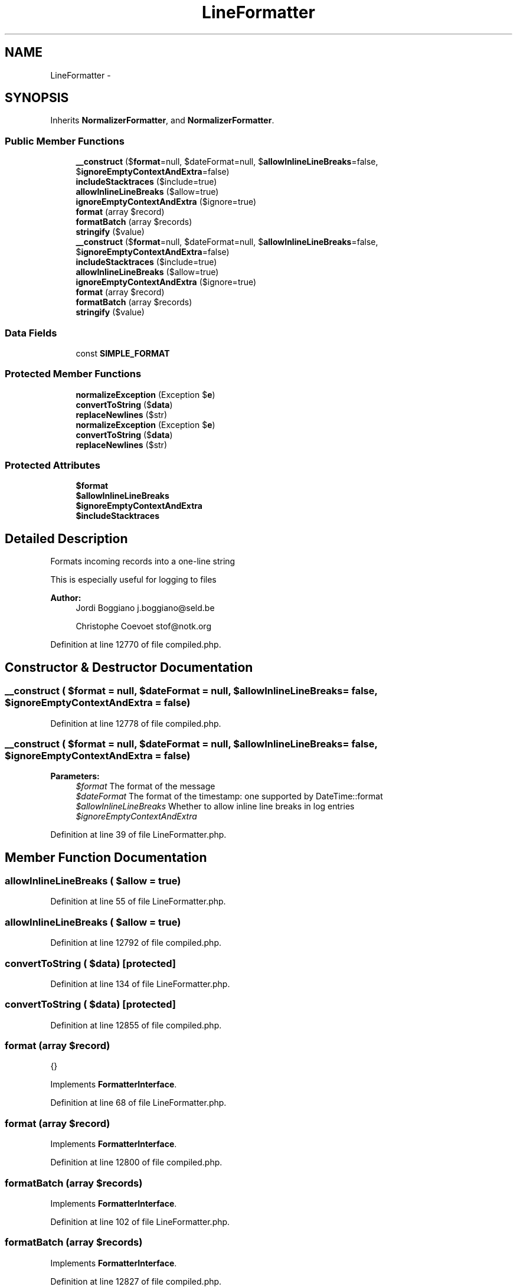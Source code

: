 .TH "LineFormatter" 3 "Tue Apr 14 2015" "Version 1.0" "VirtualSCADA" \" -*- nroff -*-
.ad l
.nh
.SH NAME
LineFormatter \- 
.SH SYNOPSIS
.br
.PP
.PP
Inherits \fBNormalizerFormatter\fP, and \fBNormalizerFormatter\fP\&.
.SS "Public Member Functions"

.in +1c
.ti -1c
.RI "\fB__construct\fP ($\fBformat\fP=null, $dateFormat=null, $\fBallowInlineLineBreaks\fP=false, $\fBignoreEmptyContextAndExtra\fP=false)"
.br
.ti -1c
.RI "\fBincludeStacktraces\fP ($include=true)"
.br
.ti -1c
.RI "\fBallowInlineLineBreaks\fP ($allow=true)"
.br
.ti -1c
.RI "\fBignoreEmptyContextAndExtra\fP ($ignore=true)"
.br
.ti -1c
.RI "\fBformat\fP (array $record)"
.br
.ti -1c
.RI "\fBformatBatch\fP (array $records)"
.br
.ti -1c
.RI "\fBstringify\fP ($value)"
.br
.ti -1c
.RI "\fB__construct\fP ($\fBformat\fP=null, $dateFormat=null, $\fBallowInlineLineBreaks\fP=false, $\fBignoreEmptyContextAndExtra\fP=false)"
.br
.ti -1c
.RI "\fBincludeStacktraces\fP ($include=true)"
.br
.ti -1c
.RI "\fBallowInlineLineBreaks\fP ($allow=true)"
.br
.ti -1c
.RI "\fBignoreEmptyContextAndExtra\fP ($ignore=true)"
.br
.ti -1c
.RI "\fBformat\fP (array $record)"
.br
.ti -1c
.RI "\fBformatBatch\fP (array $records)"
.br
.ti -1c
.RI "\fBstringify\fP ($value)"
.br
.in -1c
.SS "Data Fields"

.in +1c
.ti -1c
.RI "const \fBSIMPLE_FORMAT\fP"
.br
.in -1c
.SS "Protected Member Functions"

.in +1c
.ti -1c
.RI "\fBnormalizeException\fP (Exception $\fBe\fP)"
.br
.ti -1c
.RI "\fBconvertToString\fP ($\fBdata\fP)"
.br
.ti -1c
.RI "\fBreplaceNewlines\fP ($str)"
.br
.ti -1c
.RI "\fBnormalizeException\fP (Exception $\fBe\fP)"
.br
.ti -1c
.RI "\fBconvertToString\fP ($\fBdata\fP)"
.br
.ti -1c
.RI "\fBreplaceNewlines\fP ($str)"
.br
.in -1c
.SS "Protected Attributes"

.in +1c
.ti -1c
.RI "\fB$format\fP"
.br
.ti -1c
.RI "\fB$allowInlineLineBreaks\fP"
.br
.ti -1c
.RI "\fB$ignoreEmptyContextAndExtra\fP"
.br
.ti -1c
.RI "\fB$includeStacktraces\fP"
.br
.in -1c
.SH "Detailed Description"
.PP 
Formats incoming records into a one-line string
.PP
This is especially useful for logging to files
.PP
\fBAuthor:\fP
.RS 4
Jordi Boggiano j.boggiano@seld.be 
.PP
Christophe Coevoet stof@notk.org 
.RE
.PP

.PP
Definition at line 12770 of file compiled\&.php\&.
.SH "Constructor & Destructor Documentation"
.PP 
.SS "__construct ( $format = \fCnull\fP,  $dateFormat = \fCnull\fP,  $allowInlineLineBreaks = \fCfalse\fP,  $ignoreEmptyContextAndExtra = \fCfalse\fP)"

.PP
Definition at line 12778 of file compiled\&.php\&.
.SS "__construct ( $format = \fCnull\fP,  $dateFormat = \fCnull\fP,  $allowInlineLineBreaks = \fCfalse\fP,  $ignoreEmptyContextAndExtra = \fCfalse\fP)"

.PP
\fBParameters:\fP
.RS 4
\fI$format\fP The format of the message 
.br
\fI$dateFormat\fP The format of the timestamp: one supported by DateTime::format 
.br
\fI$allowInlineLineBreaks\fP Whether to allow inline line breaks in log entries 
.br
\fI$ignoreEmptyContextAndExtra\fP 
.RE
.PP

.PP
Definition at line 39 of file LineFormatter\&.php\&.
.SH "Member Function Documentation"
.PP 
.SS "allowInlineLineBreaks ( $allow = \fCtrue\fP)"

.PP
Definition at line 55 of file LineFormatter\&.php\&.
.SS "allowInlineLineBreaks ( $allow = \fCtrue\fP)"

.PP
Definition at line 12792 of file compiled\&.php\&.
.SS "convertToString ( $data)\fC [protected]\fP"

.PP
Definition at line 134 of file LineFormatter\&.php\&.
.SS "convertToString ( $data)\fC [protected]\fP"

.PP
Definition at line 12855 of file compiled\&.php\&.
.SS "format (array $record)"
{} 
.PP
Implements \fBFormatterInterface\fP\&.
.PP
Definition at line 68 of file LineFormatter\&.php\&.
.SS "format (array $record)"

.PP
Implements \fBFormatterInterface\fP\&.
.PP
Definition at line 12800 of file compiled\&.php\&.
.SS "formatBatch (array $records)"

.PP
Implements \fBFormatterInterface\fP\&.
.PP
Definition at line 102 of file LineFormatter\&.php\&.
.SS "formatBatch (array $records)"

.PP
Implements \fBFormatterInterface\fP\&.
.PP
Definition at line 12827 of file compiled\&.php\&.
.SS "ignoreEmptyContextAndExtra ( $ignore = \fCtrue\fP)"

.PP
Definition at line 60 of file LineFormatter\&.php\&.
.SS "ignoreEmptyContextAndExtra ( $ignore = \fCtrue\fP)"

.PP
Definition at line 12796 of file compiled\&.php\&.
.SS "includeStacktraces ( $include = \fCtrue\fP)"

.PP
Definition at line 47 of file LineFormatter\&.php\&.
.SS "includeStacktraces ( $include = \fCtrue\fP)"

.PP
Definition at line 12785 of file compiled\&.php\&.
.SS "normalizeException (Exception $e)\fC [protected]\fP"

.PP
Definition at line 117 of file LineFormatter\&.php\&.
.SS "normalizeException (Exception $e)\fC [protected]\fP"

.PP
Definition at line 12839 of file compiled\&.php\&.
.SS "replaceNewlines ( $str)\fC [protected]\fP"

.PP
Definition at line 151 of file LineFormatter\&.php\&.
.SS "replaceNewlines ( $str)\fC [protected]\fP"

.PP
Definition at line 12868 of file compiled\&.php\&.
.SS "stringify ( $value)"

.PP
Definition at line 112 of file LineFormatter\&.php\&.
.SS "stringify ( $value)"

.PP
Definition at line 12835 of file compiled\&.php\&.
.SH "Field Documentation"
.PP 
.SS "$\fBallowInlineLineBreaks\fP\fC [protected]\fP"

.PP
Definition at line 12775 of file compiled\&.php\&.
.SS "$\fBformat\fP\fC [protected]\fP"

.PP
Definition at line 12774 of file compiled\&.php\&.
.SS "$\fBignoreEmptyContextAndExtra\fP\fC [protected]\fP"

.PP
Definition at line 12776 of file compiled\&.php\&.
.SS "$\fBincludeStacktraces\fP\fC [protected]\fP"

.PP
Definition at line 12777 of file compiled\&.php\&.
.SS "const SIMPLE_FORMAT"
\fBInitial value:\fP
.PP
.nf
= '[%datetime%] %channel%\&.%level_name%: %message% %context% %extra%
'
.fi
.PP
Definition at line 12772 of file compiled\&.php\&.

.SH "Author"
.PP 
Generated automatically by Doxygen for VirtualSCADA from the source code\&.
